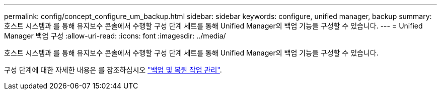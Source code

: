 ---
permalink: config/concept_configure_um_backup.html 
sidebar: sidebar 
keywords: configure, unified manager, backup 
summary: 호스트 시스템과 를 통해 유지보수 콘솔에서 수행할 구성 단계 세트를 통해 Unified Manager의 백업 기능을 구성할 수 있습니다. 
---
= Unified Manager 백업 구성
:allow-uri-read: 
:icons: font
:imagesdir: ../media/


[role="lead"]
호스트 시스템과 를 통해 유지보수 콘솔에서 수행할 구성 단계 세트를 통해 Unified Manager의 백업 기능을 구성할 수 있습니다.

구성 단계에 대한 자세한 내용은 를 참조하십시오 link:..//health-checker/concept_manage_backup_and_restore_operations.html["백업 및 복원 작업 관리"].
